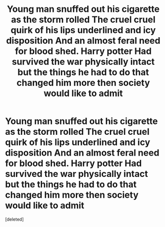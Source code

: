 #+TITLE: Young man snuffed out his cigarette as the storm rolled The cruel cruel quirk of his lips underlined and icy disposition And an almost feral need for blood shed. Harry potter Had survived the war physically intact but the things he had to do that changed him more then society would like to admit

* Young man snuffed out his cigarette as the storm rolled The cruel cruel quirk of his lips underlined and icy disposition And an almost feral need for blood shed. Harry potter Had survived the war physically intact but the things he had to do that changed him more then society would like to admit
:PROPERTIES:
:Score: 1
:DateUnix: 1620550299.0
:DateShort: 2021-May-09
:FlairText: Prompt
:END:
[deleted]

